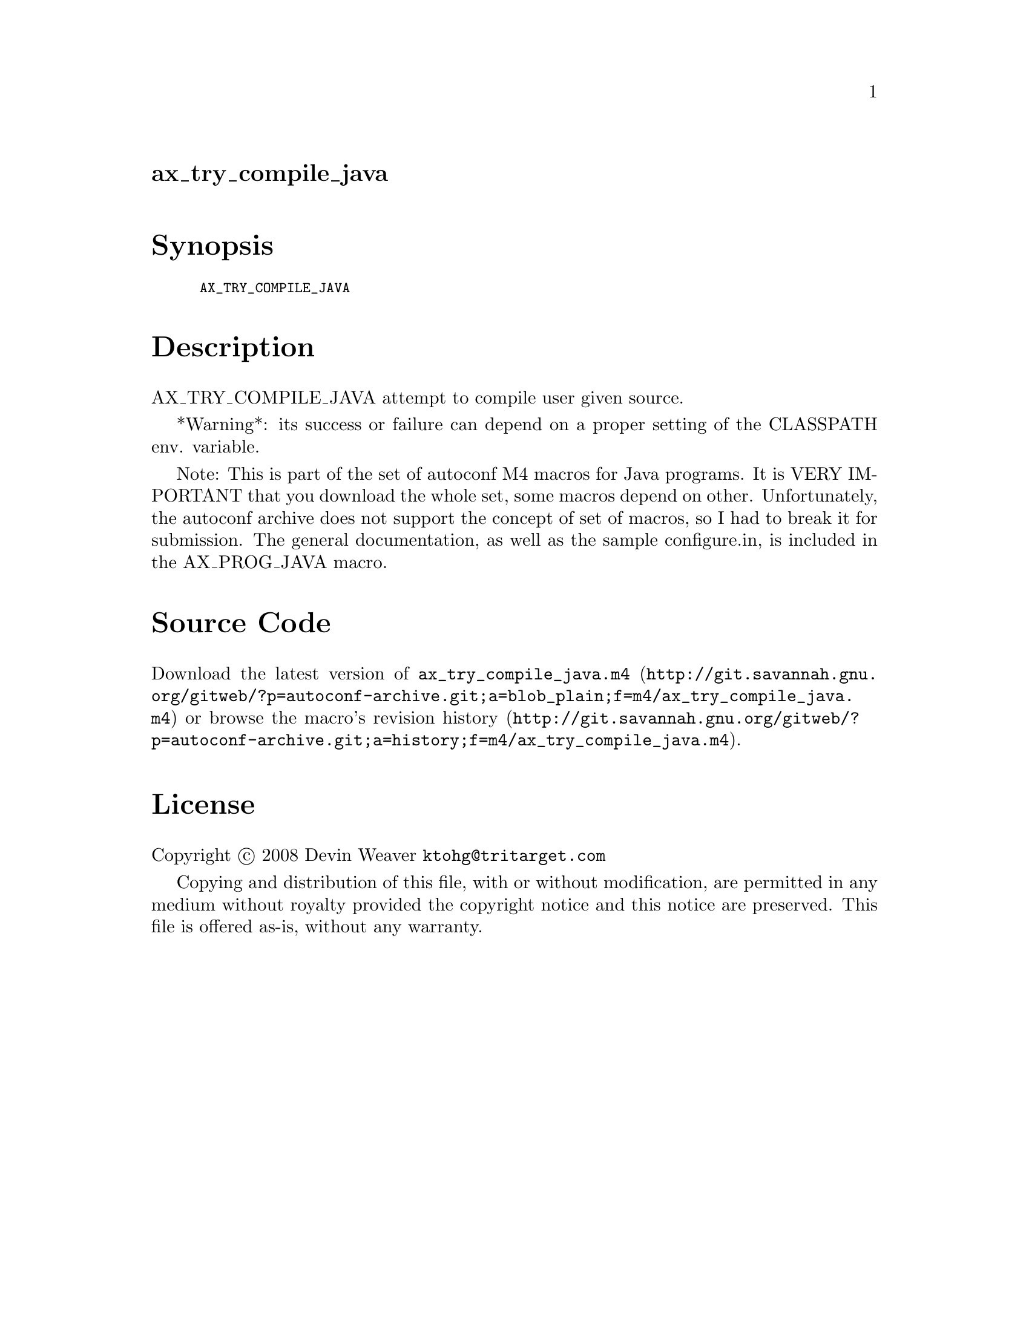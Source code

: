 @node ax_try_compile_java
@unnumberedsec ax_try_compile_java

@majorheading Synopsis

@smallexample
AX_TRY_COMPILE_JAVA
@end smallexample

@majorheading Description

AX_TRY_COMPILE_JAVA attempt to compile user given source.

*Warning*: its success or failure can depend on a proper setting of the
CLASSPATH env. variable.

Note: This is part of the set of autoconf M4 macros for Java programs.
It is VERY IMPORTANT that you download the whole set, some macros depend
on other. Unfortunately, the autoconf archive does not support the
concept of set of macros, so I had to break it for submission. The
general documentation, as well as the sample configure.in, is included
in the AX_PROG_JAVA macro.

@majorheading Source Code

Download the
@uref{http://git.savannah.gnu.org/gitweb/?p=autoconf-archive.git;a=blob_plain;f=m4/ax_try_compile_java.m4,latest
version of @file{ax_try_compile_java.m4}} or browse
@uref{http://git.savannah.gnu.org/gitweb/?p=autoconf-archive.git;a=history;f=m4/ax_try_compile_java.m4,the
macro's revision history}.

@majorheading License

@w{Copyright @copyright{} 2008 Devin Weaver @email{ktohg@@tritarget.com}}

Copying and distribution of this file, with or without modification, are
permitted in any medium without royalty provided the copyright notice
and this notice are preserved. This file is offered as-is, without any
warranty.
